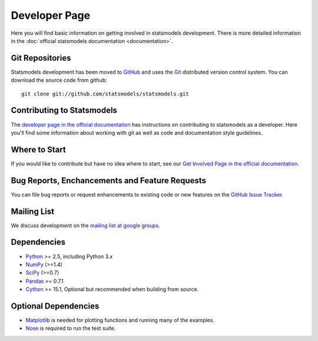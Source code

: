 Developer Page
==============

Here you will find basic information on getting involved in statsmodels development. There is more detailed information in the :doc:`official statsmodels documentation <documentation>`.

Git Repositories
----------------

Statsmodels development has been moved to `GitHub <http://www.github.com>`__ and uses the `Git <http://git-scm.com/>`__ distributed version control system. You can download the source code from github::

    git clone git://github.com/statsmodels/statsmodels.git

Contributing to Statsmodels
---------------------------

The `developer page in the official documentation <http://statsmodels.sourceforge.net/devel/dev/index.html>`__ has instructions on contributing to statsmodels as a developer. Here you'll find some information about working with git as well as code and documentation style guidelines.

Where to Start
--------------

If you would like to contribute but have no idea where to start, see our `Get Involved Page in the official documentation <http://statsmodels.sourceforge.net/devel/dev/roadmap_todo.html>`__.

Bug Reports, Enchancements and Feature Requests
-----------------------------------------------

You can file bug reports or request enhancements to existing code or new features on the `GitHub Issue Tracker <http://www.github.com/statsmodels/statsmodels/issues/>`__.

Mailing List
------------

We discuss development on the `mailing list at google groups <https://groups.google.com/forum/?hl=en&fromgroups#!forum/pystatsmodels>`__.

Dependencies
------------

* `Python <http://www.python.org>`__ >= 2.5, including Python 3.x 
* `NumPy <http://www.scipy.org/>`__ (>=1.4)
* `SciPy <http://www.scipy.org/>`__ (>=0.7)
* `Pandas <http://pandas.pydata.org/>`__ >= 0.7.1
* `Cython <http://cython.org/>`__ >= 15.1, Optional but recommended when building from source.

Optional Dependencies
---------------------

* `Matplotlib <http://matplotlib.sourceforge.net/>`__ is needed for plotting functions and running many of the examples. 
* `Nose <http://www.somethingaboutorange.com/mrl/projects/nose/>`__ is required to run the test suite.
